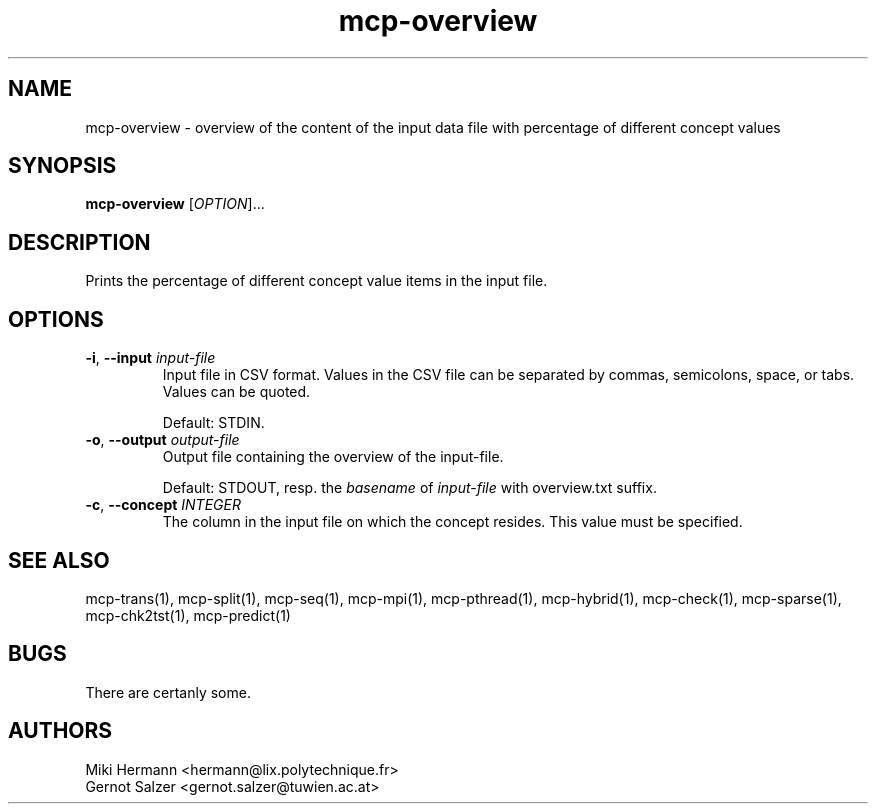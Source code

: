 .\" Copyright (c) 2019-2021 Miki Hermann & Gernot Salzer
.TH mcp-overview 1 "2024-08-19" "1.04" "MCP System"
.
.SH NAME
mcp-overview - overview of the content of the input data file with percentage of different concept values
.
.SH SYNOPSIS
.B mcp-overview
.RI [\| "OPTION" "\|]\|.\|.\|."
.
.SH DESCRIPTION
.PP
Prints the percentage of different concept value items in the input file.
.
.SH OPTIONS
.
.TP
\fB\-i\fR, \fB\-\-input\fI input-file
Input file in CSV format. Values in the CSV file can be separated by
commas, semicolons, space, or tabs. Values can be quoted.
.IP
Default: STDIN.
.
.TP
\fB\-o\fR, \fB\-\-output\fI output-file
Output file containing the overview of the \input-file\fR.
.IP
Default: STDOUT, resp. the \fIbasename\fR of \fIinput-file\fR with
\f-overview.txt\fR suffix.
.
.TP
\fB\-c\fR, \fB\-\-concept\fI INTEGER
The column in the input file on which the concept resides. This value must be specified.
.
.
.SH SEE ALSO
mcp-trans(1),
mcp-split(1),
mcp-seq(1),
mcp-mpi(1),
mcp-pthread(1),
mcp-hybrid(1),
mcp-check(1),
mcp-sparse(1),
mcp-chk2tst(1),
mcp-predict(1)
.
.SH BUGS
There are certanly some.
.
.SH AUTHORS
Miki Hermann <hermann@lix.polytechnique.fr>
.br
Gernot Salzer <gernot.salzer@tuwien.ac.at>
